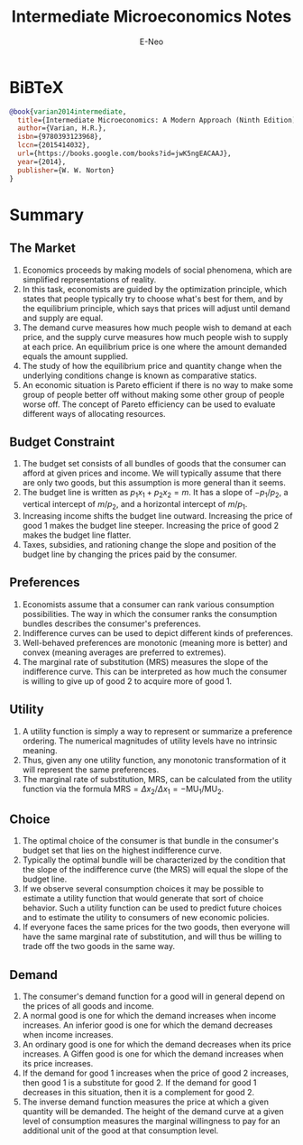 #+title: Intermediate Microeconomics Notes
#+author: E-Neo
#+email: e-neo@qq.com
#+latex_class: article
#+latex_class_options: [11pt,a4paper]
#+latex_header: \usepackage{minted}
* BiBTeX
  #+begin_src bibtex
@book{varian2014intermediate,
  title={Intermediate Microeconomics: A Modern Approach (Ninth Edition)},
  author={Varian, H.R.},
  isbn={9780393123968},
  lccn={2015414032},
  url={https://books.google.com/books?id=jwK5ngEACAAJ},
  year={2014},
  publisher={W. W. Norton}
}
  #+end_src
* Summary
** The Market
   1. Economics proceeds by making models of social phenomena,
      which are simplified representations of reality.
   2. In this task, economists are guided by the optimization principle,
      which states that people typically try to choose what's best for them,
      and by the equilibrium principle,
      which says that prices will adjust until demand and supply are equal.
   3. The demand curve measures how much people wish to demand at each price,
      and the supply curve measures how much people wish to supply at each price.
      An equilibrium price is one where the amount demanded equals the amount supplied.
   4. The study of how the equilibrium price and quantity change when the
      underlying conditions change is known as comparative statics.
   5. An economic situation is Pareto efficient if there is no way to make some
      group of people better off without making some other group of people worse off.
      The concept of Pareto efficiency can be used to evaluate different ways of allocating resources.
** Budget Constraint
   1. The budget set consists of all bundles of goods that the consumer can
      afford at given prices and income.
      We will typically assume that there are only two goods,
      but this assumption is more general than it seems.
   2. The budget line is written as \(p_1 x_1 + p_2 x_2 = m\).
      It has a slope of \(-p_1/p_2\),
      a vertical intercept of \(m/p_2\), and a horizontal intercept of \(m/p_1\).
   3. Increasing income shifts the budget line outward.
      Increasing the price of good 1 makes the budget line steeper.
      Increasing the price of good 2 makes the budget line flatter.
   4. Taxes, subsidies, and rationing change the slope and position of the
      budget line by changing the prices paid by the consumer.
** Preferences
   1. Economists assume that a consumer can rank various consumption possibilities.
      The way in which the consumer ranks the consumption bundles describes the
      consumer's preferences.
   2. Indifference curves can be used to depict different kinds of preferences.
   3. Well-behaved preferences are monotonic (meaning more is better) and
      convex (meaning averages are preferred to extremes).
   4. The marginal rate of substitution (MRS) measures the slope of the
      indifference curve. This can be interpreted as how much the consumer is
      willing to give up of good 2 to acquire more of good 1.
** Utility
   1. A utility function is simply a way to represent or summarize a preference ordering.
      The numerical magnitudes of utility levels have no intrinsic meaning.
   2. Thus, given any one utility function, any monotonic transformation of it
      will represent the same preferences.
   3. The marginal rate of substitution, MRS, can be calculated from the utility function
      via the formula
      \(\text{MRS}=\Delta x_2 / \Delta x_1 = -\text{MU}_1 / \text{MU}_2\).
** Choice
   1. The optimal choice of the consumer is that bundle in the consumer's
      budget set that lies on the highest indifference curve.
   2. Typically the optimal bundle will be characterized by the condition that the
      slope of the indifference curve (the MRS) will equal the slope of the budget line.
   3. If we observe several consumption choices it may be possible to estimate a
      utility function that would generate that sort of choice behavior.
      Such a utility function can be used to predict future choices and to estimate the
      utility to consumers of new economic policies.
   4. If everyone faces the same prices for the two goods, then everyone will
      have the same marginal rate of substitution, and will thus be willing to
      trade off the two goods in the same way.
** Demand
   1. The consumer's demand function for a good will in general depend on
      the prices of all goods and income.
   2. A normal good is one for which the demand increases when income increases.
      An inferior good is one for which the demand decreases when income increases.
   3. An ordinary good is one for which the demand decreases when its price increases.
      A Giffen good is one for which the demand increases when its price increases.
   4. If the demand for good 1 increases when the price of good 2 increases,
      then good 1 is a substitute for good 2. If the demand for good 1 decreases
      in this situation, then it is a complement for good 2.
   5. The inverse demand function measures the price at which a given quantity
      will be demanded. The height of the demand curve at a given level
      of consumption measures the marginal willingness to pay for an additional
      unit of the good at that consumption level.
